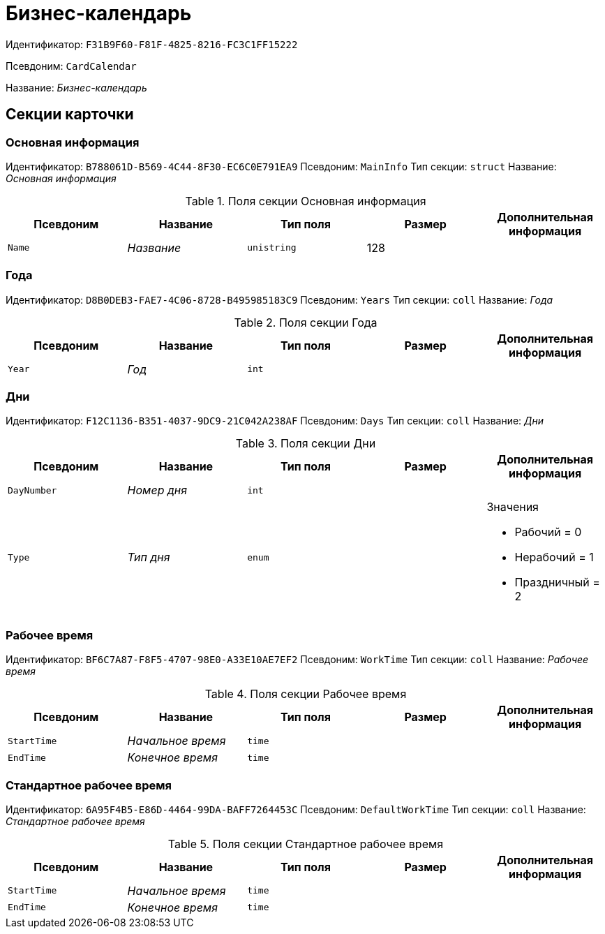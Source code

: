 = Бизнес-календарь

Идентификатор: `F31B9F60-F81F-4825-8216-FC3C1FF15222`

Псевдоним: `CardCalendar`

Название: _Бизнес-календарь_

== Секции карточки

=== Основная информация

Идентификатор: `B788061D-B569-4C44-8F30-EC6C0E791EA9`
Псевдоним: `MainInfo`
Тип секции: `struct`
Название: _Основная информация_

.Поля секции Основная информация
|===
|Псевдоним |Название |Тип поля |Размер |Дополнительная информация 

a|`Name`
a|_Название_
a|`unistring`
a|128
a|

|===

=== Года

Идентификатор: `D8B0DEB3-FAE7-4C06-8728-B495985183C9`
Псевдоним: `Years`
Тип секции: `coll`
Название: _Года_

.Поля секции Года
|===
|Псевдоним |Название |Тип поля |Размер |Дополнительная информация 

a|`Year`
a|_Год_
a|`int`
a|
a|

|===

=== Дни

Идентификатор: `F12C1136-B351-4037-9DC9-21C042A238AF`
Псевдоним: `Days`
Тип секции: `coll`
Название: _Дни_

.Поля секции Дни
|===
|Псевдоним |Название |Тип поля |Размер |Дополнительная информация 

a|`DayNumber`
a|_Номер дня_
a|`int`
a|
a|

a|`Type`
a|_Тип дня_
a|`enum`
a|
a|.Значения
* Рабочий = 0
* Нерабочий = 1
* Праздничный = 2


|===

=== Рабочее время

Идентификатор: `BF6C7A87-F8F5-4707-98E0-A33E10AE7EF2`
Псевдоним: `WorkTime`
Тип секции: `coll`
Название: _Рабочее время_

.Поля секции Рабочее время
|===
|Псевдоним |Название |Тип поля |Размер |Дополнительная информация 

a|`StartTime`
a|_Начальное время_
a|`time`
a|
a|

a|`EndTime`
a|_Конечное время_
a|`time`
a|
a|

|===

=== Стандартное рабочее время

Идентификатор: `6A95F4B5-E86D-4464-99DA-BAFF7264453C`
Псевдоним: `DefaultWorkTime`
Тип секции: `coll`
Название: _Стандартное рабочее время_

.Поля секции Стандартное рабочее время
|===
|Псевдоним |Название |Тип поля |Размер |Дополнительная информация 

a|`StartTime`
a|_Начальное время_
a|`time`
a|
a|

a|`EndTime`
a|_Конечное время_
a|`time`
a|
a|

|===

